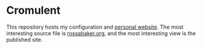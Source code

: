 * Cromulent

This repository hosts my configuration and [[https://rossabaker.com/][personal website]].  The most
interesting source file is [[file:src/org/rossabaker.org][rossabaker.org,]] and the most interesting
view is the published site.
